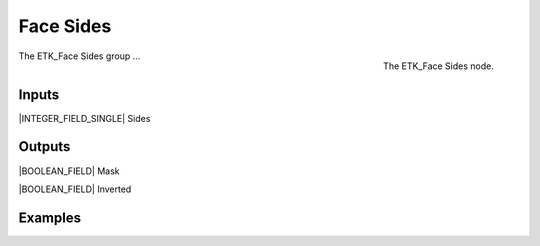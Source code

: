 .. index:: Masks; Face Sides
.. _etk-masks-face_sides:

***********
 Face Sides
***********

.. figure:: /images/nodes-face_sides.png
   :align: right

   The ETK_Face Sides node.

The ETK_Face Sides group ...


Inputs
=======

|INTEGER_FIELD_SINGLE| Sides


Outputs
========

|BOOLEAN_FIELD| Mask


|BOOLEAN_FIELD| Inverted


Examples
=========

.. todo:: Add example for ETK_Face Sides
